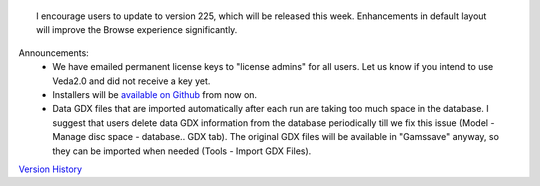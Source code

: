 .. Veda news documentation master file, created by
   sphinx-quickstart on Tue Feb 23 11:03:05 2021.
   You can adapt this file completely to your liking, but it should at least
   contain the root `toctree` directive.


.. topic:: \

 I encourage users to update to version 225, which will be released this week. Enhancements in default layout will improve the Browse experience significantly.

Announcements:
   * We have emailed permanent license keys to "license admins" for all users. Let us know if you intend to use Veda2.0 and did not receive a key yet.
   * Installers will be `available on Github <https://github.com/kanors-emr/Veda2.0-Installation>`_ from now on.
   * Data GDX files that are imported automatically after each run are taking too much space in the database. I suggest that users delete data GDX information from the database periodically till we fix this issue (Model - Manage disc space - database.. GDX tab). The original GDX files will be available in "\Gamssave\" anyway, so they can be imported when needed (Tools - Import GDX Files).

`Version History <https://veda-documentation.readthedocs.io/en/latest/pages/version_history.html>`_






